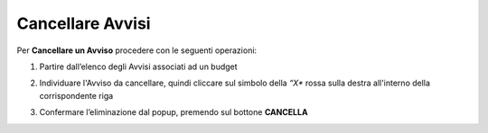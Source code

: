 .. _Cancellare_Avvisi.rst:

**Cancellare Avvisi**
=====================

Per **Cancellare un Avviso** procedere con le seguenti operazioni:

1. Partire dall’elenco degli Avvisi associati ad un budget

.. image:: img/8.11_Pulsante_Crea.png

2. Individuare l'Avviso da cancellare, quindi cliccare sul simbolo della *“X** rossa sulla destra all'interno della corrispondente riga

.. image:: img/8.13_ListaAvvisi_SelezionoDelete.png

3. Confermare l’eliminazione dal popup, premendo sul bottone **CANCELLA**

.. image:: img/8.13_Conferma_DeleteAvviso.png
